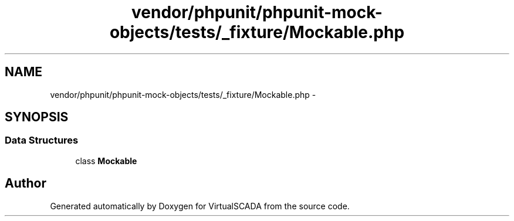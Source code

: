 .TH "vendor/phpunit/phpunit-mock-objects/tests/_fixture/Mockable.php" 3 "Tue Apr 14 2015" "Version 1.0" "VirtualSCADA" \" -*- nroff -*-
.ad l
.nh
.SH NAME
vendor/phpunit/phpunit-mock-objects/tests/_fixture/Mockable.php \- 
.SH SYNOPSIS
.br
.PP
.SS "Data Structures"

.in +1c
.ti -1c
.RI "class \fBMockable\fP"
.br
.in -1c
.SH "Author"
.PP 
Generated automatically by Doxygen for VirtualSCADA from the source code\&.
